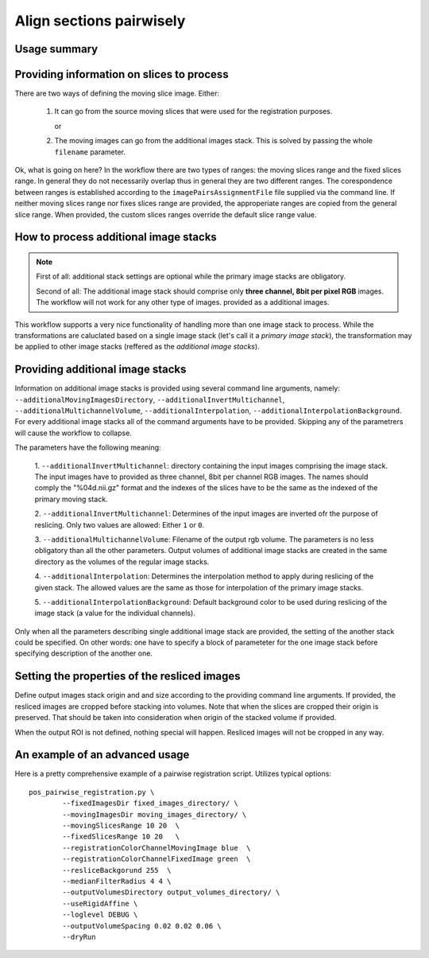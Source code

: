 Align sections pairwisely
=========================


.. highlight:: bash


Usage summary
-------------


Providing information on slices to process
------------------------------------------

There are two ways of defining the moving slice image. Either:

    1. It can go from the source moving slices that were used
       for the registration purposes.

       or

    2. The moving images can go from the additional images stack.
       This is solved by passing the whole ``filename`` parameter.

Ok, what is going on here? In the workflow there are two types of ranges: the
moving slices range and the fixed slices range. In general they do not
necessarily overlap thus in general they are two different ranges. The
corespondence between ranges is established according to the
``imagePairsAssignmentFile`` file supplied via the command line. If neither
moving slices range nor fixes slices range are provided, the approperiate
ranges are copied from the general slice range. When provided, the custom
slices ranges override the default slice range value.



How to process additional image stacks
--------------------------------------

.. note ::
    First of all: additional stack settings are optional while the primary image
    stacks are obligatory.

    Second of all: The additional image stack should comprise only **three channel,
    8bit per pixel RGB** images. The workflow will not work for any other type of images.
    provided as a additional images.

This workflow supports a very nice functionality of handling more than one
image stack to process. While the transformations are caluclated based on a
single image stack (let's call it a `primary image stack`), the transformation
may be applied to other image stacks (reffered as the `additional image stacks`).


Providing additional image stacks
---------------------------------

Information on additional image stacks is provided using several command line
arguments, namely: ``--additionalMovingImagesDirectory``,
``--additionalInvertMultichannel``, ``--additionalMultichannelVolume``,
``--additionalInterpolation``, ``--additionalInterpolationBackground``. For every
additional image stacks all of the command arguments have to be provided.
Skipping any of the parametrers will cause the workflow to collapse.

The parameters have the following meaning:

    1. ``--additionalInvertMultichannel``: directory containing the input images
    comprising the image stack. The input images have to provided as three
    channel, 8bit per channel RGB images. The names should comply the
    "%04d.nii.gz" format and the indexes of the slices have to be the same as
    the indexed of the primary moving stack.

    2. ``--additionalInvertMultichannel``: Determines of the input images are
    inverted ofr the purpose of reslicing. Only two values are allowed: Either
    ``1`` or ``0``.

    3. ``--additionalMultichannelVolume``: Filename of the output rgb volume. The
    parameters is no less obligatory than all the other parameters. Output
    volumes of additional image stacks are created in the same directory as the
    volumes of the regular image stacks.

    4. ``--additionalInterpolation``: Determines the interpolation method to
    apply during reslicing of the given stack. The allowed values are the same
    as those for interpolation of the primary image stacks.

    5. ``--additionalInterpolationBackground``: Default background color to be
    used during reslicing of the image stack (a value for the individual
    channels).

Only when all the parameters describing single additional image stack are
provided, the setting of the another stack could be specified. On other words:
one have to specify a block of parameteter for the one image stack before
specifying description of the another one.



Setting the properties of the resliced images
---------------------------------------------

Define output images stack origin and and size according to the
providing command line arguments. If provided, the resliced images are
cropped before stacking into volumes. Note that when the slices are
cropped their origin is preserved. That should be taken into
consideration when origin of the stacked volume if provided.

When the output ROI is not defined, nothing special will happen.
Resliced images will not be cropped in any way.


An example of an advanced usage
--------------------------------------

Here is a pretty comprehensive example of a pairwise registration script.
Utilizes typical options::

    pos_pairwise_registration.py \
            --fixedImagesDir fixed_images_directory/ \
            --movingImagesDir moving_images_directory/ \
            --movingSlicesRange 10 20  \
            --fixedSlicesRange 10 20   \
            --registrationColorChannelMovingImage blue  \
            --registrationColorChannelFixedImage green  \
            --resliceBackgorund 255  \
            --medianFilterRadius 4 4 \
            --outputVolumesDirectory output_volumes_directory/ \
            --useRigidAffine \
            --loglevel DEBUG \
            --outputVolumeSpacing 0.02 0.02 0.06 \
            --dryRun


